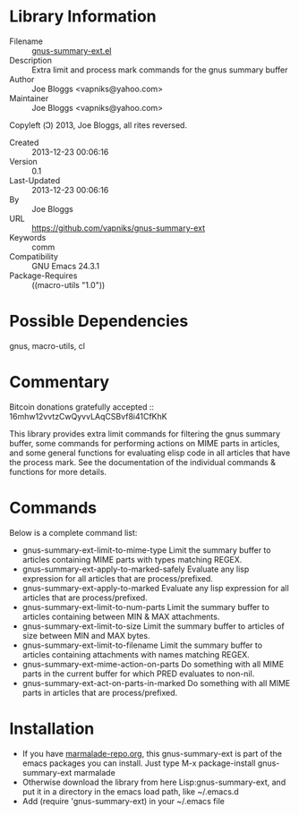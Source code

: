* Library Information
 - Filename :: [[file:gnus-summary-ext.el][gnus-summary-ext.el]]
 - Description :: Extra limit and process mark commands for the gnus summary buffer
 - Author :: Joe Bloggs <vapniks@yahoo.com>
 - Maintainer :: Joe Bloggs <vapniks@yahoo.com>
Copyleft (Ↄ) 2013, Joe Bloggs, all rites reversed.
 - Created :: 2013-12-23 00:06:16
 - Version :: 0.1
 - Last-Updated :: 2013-12-23 00:06:16
 -           By :: Joe Bloggs
 - URL :: https://github.com/vapniks/gnus-summary-ext
 - Keywords :: comm
 - Compatibility :: GNU Emacs 24.3.1
 - Package-Requires :: ((macro-utils "1.0"))

* Possible Dependencies

gnus, macro-utils, cl

* Commentary
Bitcoin donations gratefully accepted :: 16mhw12vvtzCwQyvvLAqCSBvf8i41CfKhK

This library provides extra limit commands for filtering the gnus summary buffer,
some commands for performing actions on MIME parts in articles,
and some general functions for evaluating elisp code in all articles that have the
process mark. See the documentation of the individual commands & functions for more
details.

* Commands
Below is a complete command list:

- gnus-summary-ext-limit-to-mime-type
  Limit the summary buffer to articles containing MIME parts with types matching REGEX.
- gnus-summary-ext-apply-to-marked-safely
  Evaluate any lisp expression for all articles that are process/prefixed.
- gnus-summary-ext-apply-to-marked
  Evaluate any lisp expression for all articles that are process/prefixed.
- gnus-summary-ext-limit-to-num-parts
  Limit the summary buffer to articles containing between MIN & MAX attachments.
- gnus-summary-ext-limit-to-size
  Limit the summary buffer to articles of size between MIN and MAX bytes.
- gnus-summary-ext-limit-to-filename
  Limit the summary buffer to articles containing attachments with names matching REGEX.
- gnus-summary-ext-mime-action-on-parts
  Do something with all MIME parts in the current buffer for which PRED evaluates to non-nil.    
- gnus-summary-ext-act-on-parts-in-marked
  Do something with all MIME parts in articles that are process/prefixed.

* Installation

 - If you have [[http://www.marmalade-repo.org/][marmalade-repo.org]], this gnus-summary-ext is part of the emacs packages you can install.  
   Just type M-x package-install gnus-summary-ext marmalade 
 - Otherwise download the library from here Lisp:gnus-summary-ext, and put it in a directory in the emacs load path, 
   like ~/.emacs.d
 - Add (require 'gnus-summary-ext) in your ~/.emacs file
